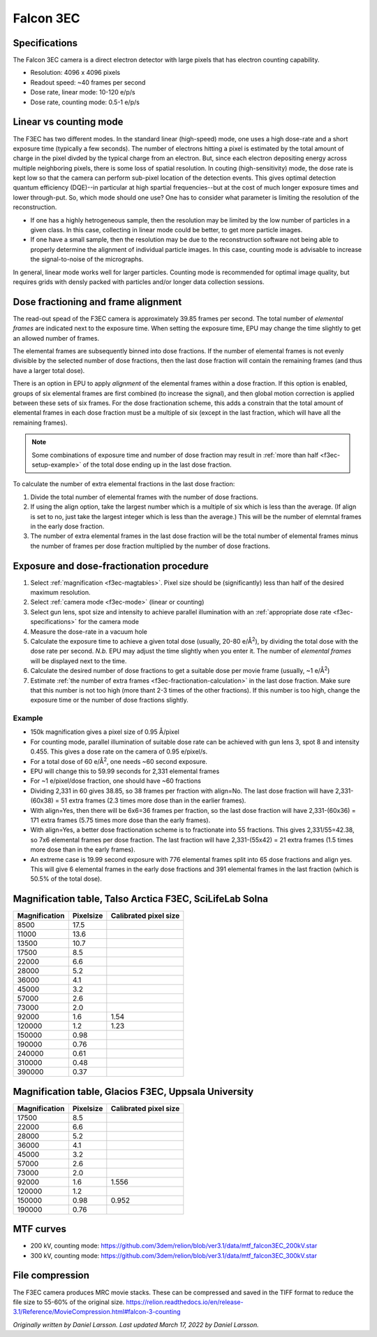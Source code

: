 
Falcon 3EC
==========
 
.. _f3ec-specifications:

Specifications
--------------
The Falcon 3EC camera is a direct electron detector with large pixels that has electron counting capability.

- Resolution: 4096 x 4096 pixels
- Readout speed: ~40 frames per second
- Dose rate, linear mode: 10-120 e/p/s
- Dose rate, counting mode: 0.5-1 e/p/s

.. _f3ec-mode:

Linear vs counting mode
-----------------------

The F3EC has two different modes. In the standard linear (high-speed) mode, one uses a high dose-rate and a short exposure time (typically a few seconds). The number of electrons hitting a pixel is estimated by the total amount of charge in the pixel divded by the typical charge from an electron. But, since each electron depositing energy across multiple neighboring pixels, there is some loss of spatial resolution. In couting (high-sensitivity) mode, the dose rate is kept low so that the camera can perform sub-pixel location of the detection events. This gives optimal detection quantum efficiency (DQE)--in particular at high spartial frequencies--but at the cost of much longer exposure times and lower through-put. So, which mode should one use? One has to consider what parameter is limiting the resolution of the reconstruction.

- If one has a highly hetrogeneous sample, then the resolution may be limited by the low number of particles in a given class. In this case, collecting in linear mode could be better, to get more particle images.
- If one have a small sample, then the resolution may be due to the reconstruction software not being able to properly determine the alignment of individual particle images. In this case, counting mode is advisable to increase the signal-to-noise of the micrographs.

In general, linear mode works well for larger particles. Counting mode is recommended for optimal image quality, but requires grids with densly packed with particles and/or longer data collection sessions.


Dose fractioning and frame alignment
---------------------------------------
 
The read-out spead of the F3EC camera is approximately 39.85 frames per second. The total number of *elemental frames* are indicated next to the exposure time. When setting the exposure time, EPU may change the time slightly to get an allowed number of frames.

The elemental frames are subsequently binned into dose fractions.  If the number of elemental frames is not evenly divisible by the selected number of dose fractions, then the last dose fraction will contain the remaining frames (and thus have a larger total dose).

There is an option in EPU to apply *alignment* of the elemental frames within a dose fraction. If this option is enabled, groups of six elemental frames are first combined (to increase the signal), and then global motion correction is applied between these sets of six frames. For the dose fractionation scheme, this adds a constrain that the total amount of elemental frames in each dose fraction must be a multiple of six (except in the last fraction, which will have all the remaining frames).

.. note::

    Some combinations of exposure time and number of dose fraction may result in :ref:`more than half <f3ec-setup-example>` of the total dose ending up in the last dose fraction.
    

.. _f3ec-fractionation-calculation:

To calculate the number of extra elemental fractions in the last dose fraction:

1. Divide the total number of elemental frames with the number of dose fractions.
2. If using the align option, take the largest number which is a multiple of six which is less than the average. (If align is set to no, just take the largest integer which is less than the average.) This will be the number of elemntal frames in the early dose fraction.
3. The number of extra elemental frames in the last dose fraction will be the total number of elemental frames minus the number of frames per dose fraction multiplied by the number of dose fractions.


.. _f3ec-setup:
   
Exposure and dose-fractionation procedure
-----------------------------------------

1. Select :ref:`magnification <f3ec-magtables>`. Pixel size should be (significantly) less than half of the desired maximum resolution.
2. Select :ref:`camera mode <f3ec-mode>` (linear or counting)
3. Select gun lens, spot size and intensity to achieve parallel illumination with an :ref:`appropriate dose rate <f3ec-specifications>` for the camera mode
4. Measure the dose-rate in a vacuum hole
5. Calculate the exposure time to achieve a given total dose (usually, 20-80 e/|A2|), by dividing the total dose with the dose rate per second. *N.b.* EPU may adjust the time slightly when you enter it. The number of *elemental frames* will be displayed next to the time.
6. Calculate the desired number of dose fractions to get a suitable dose per movie frame (usually, ~1 e/|A2|)
7. Estimate :ref:`the number of extra frames <f3ec-fractionation-calculation>` in the last dose fraction. Make sure that this number is not too high (more thant 2-3 times of the other fractions). If this number is too high, change the exposure time or the number of dose fractions slightly.

.. |A2| replace:: Å\ :sup:`2`\

.. _f3ec-setup-example:
                  
Example
^^^^^^^
- 150k magnification gives a pixel size of 0.95 Å/pixel
- For counting mode, parallel illumination of suitable dose rate can be achieved with gun lens 3, spot 8 and intensity 0.455. This gives a dose rate on the camera of 0.95 e/pixel/s.
- For a total dose of 60 e/|A2|, one needs ~60 second exposure.
- EPU will change this to 59.99 seconds for 2,331 elemental frames
- For ~1 e/pixel/dose fraction, one should have ~60 fractions
- Dividing 2,331 in 60 gives 38.85, so 38 frames per fraction with align=No. The last dose fraction will have 2,331-(60x38) = 51 extra frames (2.3 times more dose than in the earlier frames).
- With align=Yes, then there will be 6x6=36 frames per fraction, so the last dose fraction will have 2,331-(60x36) = 171 extra frames (5.75 times more dose than the early frames).
- With align=Yes, a better dose fractionation scheme is to fractionate into 55 fractions. This gives 2,331/55=42.38, so 7x6 elemental frames per dose fraction. The last fraction will have 2,331-(55x42) = 21 extra frames (1.5 times more dose than in the early frames).
- An extreme case is 19.99 second exposure with 776 elemental frames split into 65 dose fractions and align yes. This will give 6 elemental frames in the early dose fractions and 391 elemental frames in the last fraction (which is 50.5% of the total dose).


.. _f3ec-magtables:

Magnification table, Talso Arctica F3EC, SciLifeLab Solna
---------------------------------------------------------

=============  =========  =====================
Magnification  Pixelsize  Calibrated pixel size
=============  =========  =====================
8500            17.5
11000           13.6
13500           10.7
17500		8.5
22000		6.6
28000		5.2
36000		4.1
45000		3.2
57000		2.6
73000		2.0
92000		1.6        1.54
120000		1.2        1.23
150000		0.98       
190000		0.76
240000          0.61
310000          0.48
390000          0.37
=============  =========  =====================


Magnification table, Glacios F3EC, Uppsala University
-----------------------------------------------------

=============  =========  =====================
Magnification  Pixelsize  Calibrated pixel size
=============  =========  =====================
17500		8.5
22000		6.6
28000		5.2
36000		4.1
45000		3.2
57000		2.6
73000		2.0
92000		1.6        1.556
120000		1.2       
150000		0.98       0.952
190000		0.76
=============  =========  =====================


MTF curves
----------

- 200 kV, counting mode: https://github.com/3dem/relion/blob/ver3.1/data/mtf_falcon3EC_200kV.star
- 300 kV, counting mode: https://github.com/3dem/relion/blob/ver3.1/data/mtf_falcon3EC_300kV.star

File compression
----------------

The F3EC camera produces MRC movie stacks. These can be compressed and saved in the TIFF format to reduce the file size to 55-60% of the original size. https://relion.readthedocs.io/en/release-3.1/Reference/MovieCompression.html#falcon-3-counting
   

*Originally written by Daniel Larsson. Last updated March 17, 2022 by Daniel Larsson.*


